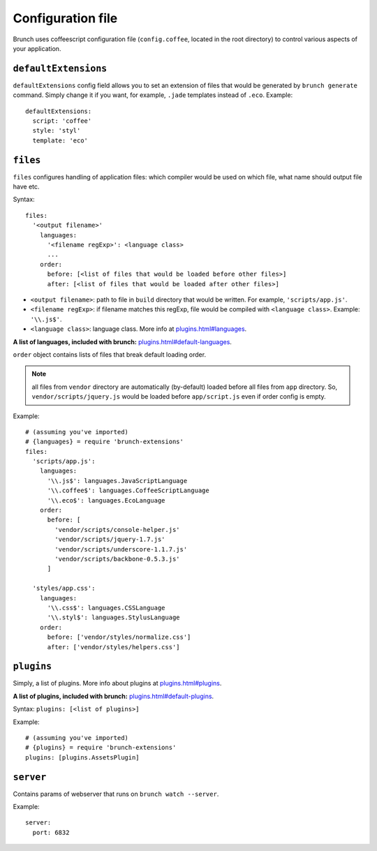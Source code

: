 ******************
Configuration file
******************

Brunch uses coffeescript configuration file (``config.coffee``, located in the root directory) to control various aspects of your application.

``defaultExtensions``
=====================

``defaultExtensions`` config field allows you to set an extension of files that would be generated by ``brunch generate`` command. Simply change it if you want, for example, ``.jade`` templates instead of ``.eco``. Example:

::

    defaultExtensions:
      script: 'coffee'
      style: 'styl'
      template: 'eco'

``files``
=========

``files`` configures handling of application files: which compiler would be used on which file, what name should output file have etc. 

Syntax: 

::

    files:
      '<output filename>'
        languages:
          '<filename regExp>': <language class>
          ...
        order:
          before: [<list of files that would be loaded before other files>]
          after: [<list of files that would be loaded after other files>]

* ``<output filename>``: path to file in ``build`` directory that would be written. For example, ``'scripts/app.js'``.
* ``<filename regExp>``: if filename matches this regExp, file would be compiled with ``<language class>``. Example: ``'\\.js$'``.
* ``<language class>``: language class. More info at `<plugins.html#languages>`_.

**A list of languages, included with brunch:** `<plugins.html#default-languages>`_.

``order`` object contains lists of files that break default loading order.

.. note::

    all files from ``vendor`` directory are automatically (by-default) loaded before all files from ``app`` directory. So, ``vendor/scripts/jquery.js`` would be loaded before ``app/script.js`` even if order config is empty.
 
Example:

::

    # (assuming you've imported)
    # {languages} = require 'brunch-extensions'
    files:
      'scripts/app.js':
        languages:
          '\\.js$': languages.JavaScriptLanguage
          '\\.coffee$': languages.CoffeeScriptLanguage
          '\\.eco$': languages.EcoLanguage
        order:
          before: [
            'vendor/scripts/console-helper.js'
            'vendor/scripts/jquery-1.7.js'
            'vendor/scripts/underscore-1.1.7.js'
            'vendor/scripts/backbone-0.5.3.js'
          ]

      'styles/app.css':
        languages:
          '\\.css$': languages.CSSLanguage
          '\\.styl$': languages.StylusLanguage
        order:
          before: ['vendor/styles/normalize.css']
          after: ['vendor/styles/helpers.css']


``plugins``
===========

Simply, a list of plugins. More info about plugins at `<plugins.html#plugins>`_.

**A list of plugins, included with brunch:** `<plugins.html#default-plugins>`_.

Syntax: ``plugins: [<list of plugins>]``

Example:

::

    # (assuming you've imported)
    # {plugins} = require 'brunch-extensions'
    plugins: [plugins.AssetsPlugin]

``server``
===========

Contains params of webserver that runs on ``brunch watch --server``.

Example:

::

    server:
      port: 6832
